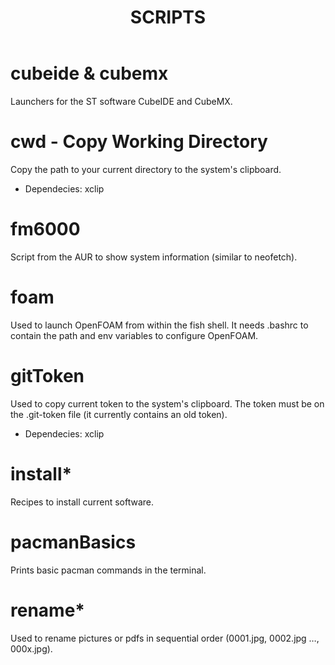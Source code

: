 #+TITLE: SCRIPTS

* cubeide & cubemx

Launchers for the ST software CubeIDE and CubeMX.

* cwd - Copy Working Directory

Copy the path to your current directory to the system's clipboard.

 - Dependecies: xclip
* fm6000

Script from the AUR to show system information (similar to neofetch).

* foam

Used to launch OpenFOAM from within the fish shell. It needs .bashrc to contain the path and env variables to configure OpenFOAM.

* gitToken

Used to copy current token to the system's clipboard. The token must be on the .git-token file (it currently contains an old token).

 - Dependecies: xclip

* install*

Recipes to install current software.

* pacmanBasics

Prints basic pacman commands in the terminal.

* rename*

Used to rename pictures or pdfs in sequential order (0001.jpg, 0002.jpg ..., 000x.jpg).
